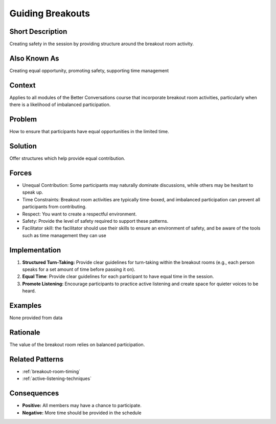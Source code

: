 .. _guiding-breakouts:

Guiding Breakouts
==================

.. tags:: safe, equal time, turn taking, respect, safety

Short Description
-----------------
Creating safety in the session by providing structure around the breakout room activity.

Also Known As
---------------
Creating equal opportunity, promoting safety, supporting time management

Context
-------
Applies to all modules of the Better Conversations course that incorporate breakout room activities, particularly when there is a likelihood of imbalanced participation.

Problem
-------
How to ensure that participants have equal opportunities in the limited time.

Solution
--------
Offer structures which help provide equal contribution.

Forces
------
*   Unequal Contribution: Some participants may naturally dominate discussions, while others may be hesitant to speak up.
*   Time Constraints: Breakout room activities are typically time-boxed, and imbalanced participation can prevent all participants from contributing.
*   Respect: You want to create a respectful environment.
*   Safety: Provide the level of safety required to support these patterns.
*   Facilitator skill: the facilitator should use their skills to ensure an environment of safety, and be aware of the tools such as time management they can use

Implementation
----------------
1.  **Structured Turn-Taking:** Provide clear guidelines for turn-taking within the breakout rooms (e.g., each person speaks for a set amount of time before passing it on).
2.  **Equal Time**: Provide clear guidelines for each participant to have equal time in the session.
3.  **Promote Listening:** Encourage participants to practice active listening and create space for quieter voices to be heard.

Examples
--------
None provided from data

Rationale
---------
The value of the breakout room relies on balanced participation.

Related Patterns
----------------
*   :ref:`breakout-room-timing`
*   :ref:`active-listening-techniques`

Consequences
------------
*   **Positive:** All members may have a chance to participate.
*   **Negative:** More time should be provided in the schedule